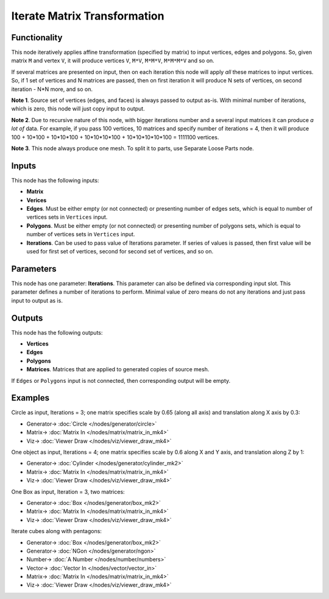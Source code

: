 Iterate Matrix Transformation
=============================

.. image:: https://user-images.githubusercontent.com/14288520/189550986-f7b0bce0-c82a-4e82-a3d5-4622ff5b02ad.png
  :target: https://user-images.githubusercontent.com/14288520/189550986-f7b0bce0-c82a-4e82-a3d5-4622ff5b02ad.png

Functionality
-------------

This node iteratively applies affine transformation (specified by matrix) to
input vertices, edges and polygons. So, given matrix ``M`` and vertex ``V``, it
will produce vertices ``V``, ``M*V``, ``M*M*V``, ``M*M*M*V`` and so on. 

If several matrices are presented on input, then on each iteration this node
will apply *all* these matrices to input vertices. So, if 1 set of vertices and
N matrices are passed, then on first iteration it will produce N sets of
vertices, on second iteration - N*N more, and so on.

**Note 1**. Source set of vertices (edges, and faces) is always passed to
output as-is. With minimal number of iterations, which is zero, this node will
just copy input to output.

**Note 2**. Due to recursive nature of this node, with bigger iterations number
and a several input matrices it can produce *a lot of* data. For example, if
you pass 100 vertices, 10 matrices and specify number of iterations = 4, then
it will produce 100 + 10*100 + 10*10*100 + 10*10*10*100 + 10*10*10*10*100 =
1111100 vertices.

**Note 3**. This node always produce one mesh. To split it to parts, use
Separate Loose Parts node.

Inputs
------

This node has the following inputs:

- **Matrix**
- **Verices**
- **Edges**. Must be either empty (or not connected) or presenting number of edges sets,
  which is equal to number of vertices sets in ``Vertices`` input.
- **Polygons**. Must be either empty (or not connected) or presenting number of polygons sets,
  which is equal to number of vertices sets in ``Vertices`` input.
- **Iterations**. Can be used to pass value of Iterations parameter. If series
  of values is passed, then first value will be used for first set of vertices,
  second for second set of vertices, and so on.

Parameters
----------

This node has one parameter: **Iterations**. This parameter can also be defined
via corresponding input slot. This parameter defines a number of iterations to
perform. Minimal value of zero means do not any iterations and just pass input
to output as is. 

Outputs
-------

This node has the following outputs:

- **Vertices**
- **Edges**
- **Polygons**
- **Matrices**. Matrices that are applied to generated copies of source mesh.

If ``Edges`` or ``Polygons`` input is not connected, then corresponding output will be empty.

Examples
--------

Circle as input, Iterations = 3; one matrix specifies scale by 0.65 (along all axis) and translation along X axis by 0.3:

.. image:: https://user-images.githubusercontent.com/14288520/189550990-87147385-9f4e-4a2f-b1c8-a2bcbbf8072c.png
  :target: https://user-images.githubusercontent.com/14288520/189550990-87147385-9f4e-4a2f-b1c8-a2bcbbf8072c.png

* Generator-> :doc:`Circle </nodes/generator/circle>`
* Matrix-> :doc:`Matrix In </nodes/matrix/matrix_in_mk4>`
* Viz-> :doc:`Viewer Draw </nodes/viz/viewer_draw_mk4>`

One object as input, Iterations = 4; one matrix specifies scale by 0.6 along X and Y axis, and translation along Z by 1:

.. image:: https://user-images.githubusercontent.com/14288520/189550997-ede7060e-9806-4745-bed1-f5d476cbf651.png
  :target: https://user-images.githubusercontent.com/14288520/189550997-ede7060e-9806-4745-bed1-f5d476cbf651.png

* Generator-> :doc:`Cylinder </nodes/generator/cylinder_mk2>`
* Matrix-> :doc:`Matrix In </nodes/matrix/matrix_in_mk4>`
* Viz-> :doc:`Viewer Draw </nodes/viz/viewer_draw_mk4>`

.. image:: https://user-images.githubusercontent.com/14288520/189550930-bf0fa44a-e125-4955-b729-2d8703655a52.gif
  :target: https://user-images.githubusercontent.com/14288520/189550930-bf0fa44a-e125-4955-b729-2d8703655a52.gif

One Box as input, Iteration = 3, two matrices:

.. image:: https://user-images.githubusercontent.com/14288520/189551001-415db1a9-7543-4cf6-adc0-4f1a6bb05a57.png
  :target: https://user-images.githubusercontent.com/14288520/189551001-415db1a9-7543-4cf6-adc0-4f1a6bb05a57.png

* Generator-> :doc:`Box </nodes/generator/box_mk2>`
* Matrix-> :doc:`Matrix In </nodes/matrix/matrix_in_mk4>`
* Viz-> :doc:`Viewer Draw </nodes/viz/viewer_draw_mk4>`

Iterate cubes along with pentagons:

.. image:: https://user-images.githubusercontent.com/14288520/189551009-d76b48d0-c329-4a92-9ab6-3f095619a79a.png
  :target: https://user-images.githubusercontent.com/14288520/189551009-d76b48d0-c329-4a92-9ab6-3f095619a79a.png

* Generator-> :doc:`Box </nodes/generator/box_mk2>`
* Generator-> :doc:`NGon </nodes/generator/ngon>`
* Number-> :doc:`A Number </nodes/number/numbers>`
* Vector-> :doc:`Vector In </nodes/vector/vector_in>`
* Matrix-> :doc:`Matrix In </nodes/matrix/matrix_in_mk4>`
* Viz-> :doc:`Viewer Draw </nodes/viz/viewer_draw_mk4>`